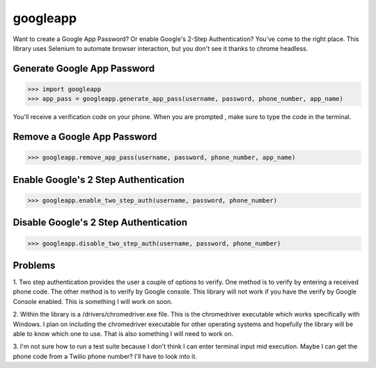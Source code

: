 ---------
googleapp
---------

Want to create a Google App Password?  Or enable Google's 2-Step Authentication?
You've come to the right place.  This library uses Selenium to automate browser interaction, but you
don't see it thanks to chrome headless.


Generate Google App Password
----------------------------

>>> import googleapp
>>> app_pass = googleapp.generate_app_pass(username, password, phone_number, app_name)

You'll receive a verification code on your phone.  When you are prompted , make sure to type the code in
the terminal.

Remove a Google App Password
----------------------------

>>> googleapp.remove_app_pass(username, password, phone_number, app_name)


Enable Google's 2 Step Authentication
-------------------------------------

>>> googleapp.enable_two_step_auth(username, password, phone_number)


Disable Google's 2 Step Authentication
--------------------------------------

>>> googleapp.disable_two_step_auth(username, password, phone_number)


Problems
--------

1.  Two step authentication provides the user a couple of options to verify.  One method is to verify
by entering a received phone code.  The other method is to verify by Google console.  This library
will not work if you have the verify by Google Console enabled.  This is something I will work on
soon.

2.  Within the library is a /drivers/chromedriver.exe file.  This is the chromedriver executable which
works specifically with Windows.  I plan on including the chromedriver executable for other operating
systems and hopefully the library will be able to know which one to use.  That is also something I
will need to work on.

3.  I'm not sure how to run a test suite  because I don't think I can enter terminal input mid execution.
Maybe I can get the phone code from a Twilio phone number?  I'll have to look into it.
